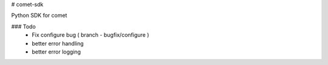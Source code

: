 # comet-sdk

Python SDK for comet

### Todo
 - Fix configure bug ( branch - bugfix/configure )
 - better error handling
 - better error logging 




